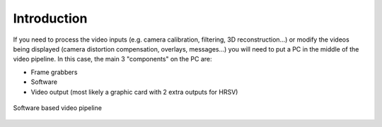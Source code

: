 Introduction
############

If you need to process the video inputs (e.g. camera calibration,
filtering, 3D reconstruction...) or modify the videos being displayed
(camera distortion compensation, overlays, messages...) you will need
to put a PC in the middle of the video pipeline.  In this case, the
main 3 "components" on the PC are:

* Frame grabbers
* Software
* Video output (most likely a graphic card with 2 extra outputs for HRSV)

.. figure:: /images/video/video-pipeline-software.png
   :width: 600
   :align: center

   Software based video pipeline

